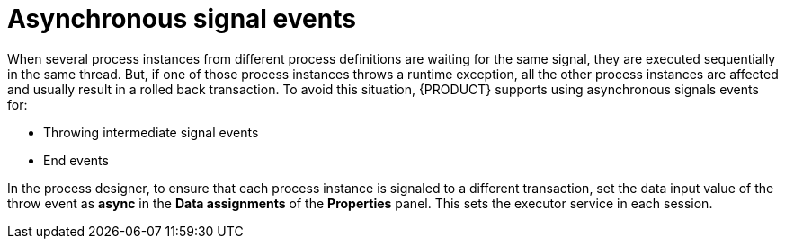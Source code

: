 [id='asynchronous-signal-events-con']

= Asynchronous signal events

When several process instances from different process definitions are waiting for the same signal, they are executed sequentially in the same thread. But, if one of those process instances throws a runtime exception, all the other process instances are affected and usually result in a rolled back transaction. To avoid this situation, {PRODUCT} supports using asynchronous signals events for:

* Throwing intermediate signal events
* End events

In the process designer, to ensure that each process instance is signaled to a different transaction, set the data input value of the throw event as *async* in the *Data assignments* of the *Properties* panel. This sets the executor service in each session.
